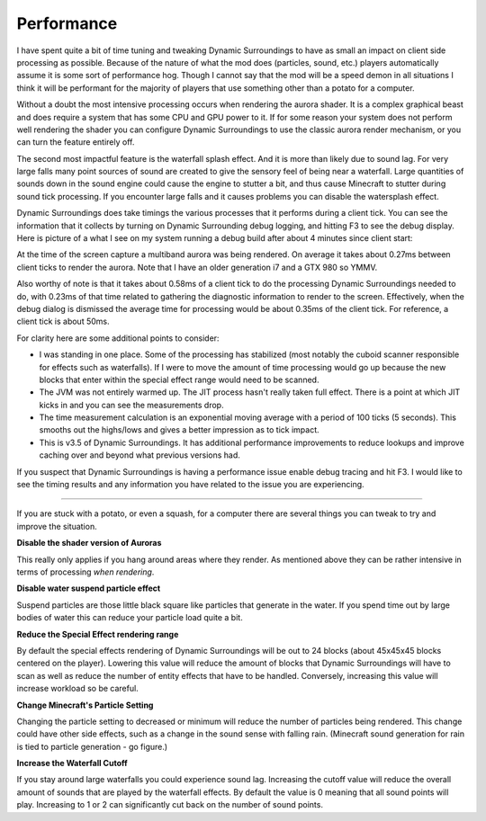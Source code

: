 Performance
===========
I have spent quite a bit of time tuning and tweaking Dynamic Surroundings to have as small an impact
on client side processing as possible.  Because of the nature of what the mod does (particles, sound,
etc.) players automatically assume it is some sort of performance hog.  Though I cannot say that
the mod will be a speed demon in all situations I think it will be performant for the majority of
players that use something other than a potato for a computer.

Without a doubt the most intensive processing occurs when rendering the aurora shader.  It is a complex
graphical beast and does require a system that has some CPU and GPU power to it.  If for some reason
your system does not perform well rendering the shader you can configure Dynamic Surroundings to use
the classic aurora render mechanism, or you can turn the feature entirely off.

The second most impactful feature is the waterfall splash effect.  And it is more than likely due to
sound lag.  For very large falls many point sources of sound are created to give the sensory feel of
being near a waterfall.  Large quantities of sounds down in the sound engine could cause the engine to
stutter a bit, and thus cause Minecraft to stutter during sound tick processing.  If you encounter
large falls and it causes problems you can disable the watersplash effect.

Dynamic Surroundings does take timings the various processes that it performs during a client tick.
You can see the information that it collects by turning on Dynamic Surrounding debug logging, and
hitting F3 to see the debug display.  Here is picture of a what I see on my system running a debug
build after about 4 minutes since client start:

.. image:: images/debug.png
   :align: center
   
At the time of the screen capture a multiband aurora was being rendered.  On average it takes about
0.27ms between client ticks to render the aurora.  Note that I have an older generation i7 and a
GTX 980 so YMMV.

Also worthy of note is that it takes about 0.58ms of a client tick to do the processing Dynamic
Surroundings needed to do, with 0.23ms of that time related to gathering the diagnostic information
to render to the screen.  Effectively, when the debug dialog is dismissed the average time for
processing would be about 0.35ms of the client tick.  For reference, a client tick is about 50ms.

For clarity here are some additional points to consider:

- I was standing in one place.  Some of the processing has stabilized (most notably the cuboid scanner responsible for effects such as waterfalls).  If I were to move the amount of time processing would go up because the new blocks that enter within the special effect range would need to be scanned.
- The JVM was not entirely warmed up.  The JIT process hasn't really taken full effect.  There is a point at which JIT kicks in and you can see the measurements drop.
- The time measurement calculation is an exponential moving average with a period of 100 ticks (5 seconds).  This smooths out the highs/lows and gives a better impression as to tick impact.
- This is v3.5 of Dynamic Surroundings.  It has additional performance improvements to reduce lookups and improve caching over and beyond what previous versions had.

If you suspect that Dynamic Surroundings is having a performance issue enable debug tracing
and hit F3.  I would like to see the timing results and any information you have related to the issue
you are experiencing.

-----

If you are stuck with a potato, or even a squash, for a computer there are several things you can
tweak to try and improve the situation.

**Disable the shader version of Auroras**

This really only applies if you hang around areas where they render.  As mentioned above they can be
rather intensive in terms of processing *when rendering*.

**Disable water suspend particle effect**

Suspend particles are those little black square like particles that generate in the water.  If you
spend time out by large bodies of water this can reduce your particle load quite a bit.

**Reduce the Special Effect rendering range**

By default the special effects rendering of Dynamic Surroundings will be out to 24 blocks (about
45x45x45 blocks centered on the player).  Lowering this value will reduce the amount of blocks
that Dynamic Surroundings will have to scan as well as reduce the number of entity effects that
have to be handled.  Conversely, increasing this value will increase workload so be careful.

**Change Minecraft's Particle Setting**

Changing the particle setting to decreased or minimum will reduce the number of particles being
rendered.  This change could have other side effects, such as a change in the sound sense with
falling rain.  (Minecraft sound generation for rain is tied to particle generation - go figure.)

**Increase the Waterfall Cutoff**

If you stay around large waterfalls you could experience sound lag.  Increasing the cutoff value
will reduce the overall amount of sounds that are played by the waterfall effects.  By default
the value is 0 meaning that all sound points will play.  Increasing to 1 or 2 can significantly
cut back on the number of sound points.
